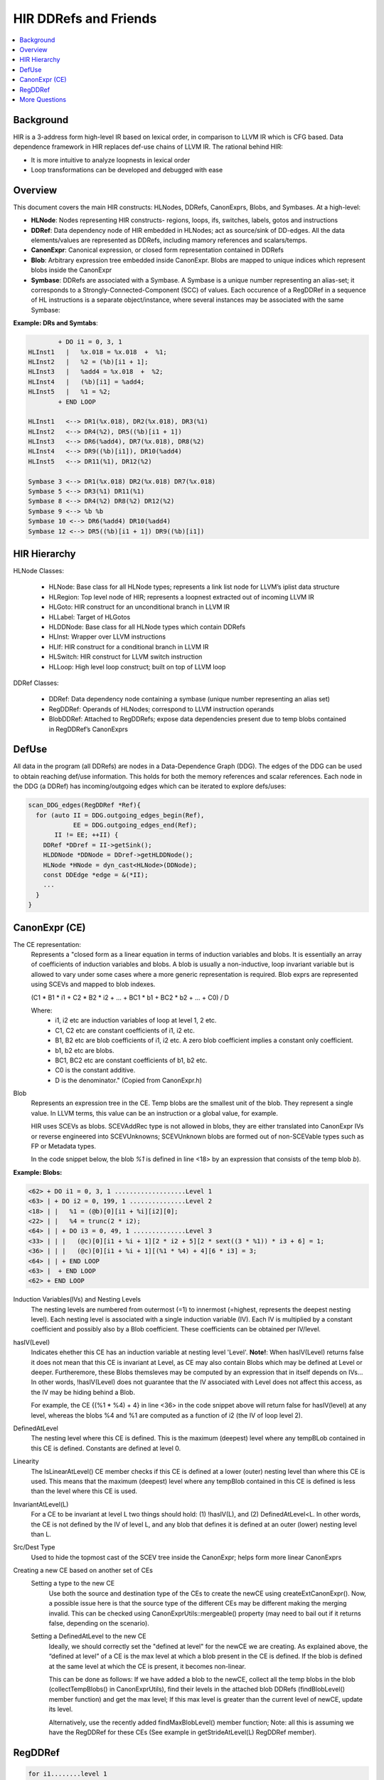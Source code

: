 ===========================
HIR DDRefs and Friends
===========================

.. contents::
   :local:

.. :Author: Dorit Nuzman
.. :        Based on notes from Pankaj. 
.. :Date: 2016-01

.. Reflects current understanding/impression/guesses. To be corrected and extended.


Background
==========
HIR is a 3-address form high-level IR based on lexical order, 
in comparison to LLVM IR which is CFG based.
Data dependence framework in HIR replaces def-use chains of LLVM IR.
The rational behind HIR:

- It is more intuitive to analyze loopnests in lexical order
- Loop transformations can be developed and debugged with ease

Overview
========
This document covers the main HIR constructs: HLNodes, DDRefs, CanonExprs, Blobs, and Symbases.
At a high-level:

* **HLNode**:  Nodes representing HIR constructs- regions, loops, ifs,  switches, labels, gotos and instructions 
* **DDRef**:  Data dependency node of HIR embedded in HLNodes; act as source/sink of DD-edges.  All the data elements/values are represented as DDRefs, including mamory references and scalars/temps.
* **CanonExpr**:  Canonical expression, or closed form representation contained in DDRefs
* **Blob**:  Arbitrary expression tree embedded inside CanonExpr. Blobs are mapped to unique indices which represent blobs inside the CanonExpr
* **Symbase**: DDRefs are associated with a Symbase. A Symbase is a unique number representing an alias-set; it corresponds to a Strongly-Connected-Component (SCC) of values. Each occurence of a RegDDRef in a sequence of HL instructions is a separate object/instance, where several instances may be associated with the same Symbase: 

**Example: DRs and Symtabs**: 

.. code:: python

          + DO i1 = 0, 3, 1   
  HLInst1   |   %x.018 = %x.018  +  %1; 
  HLInst2   |   %2 = (%b)[i1 + 1];     
  HLInst3   |   %add4 = %x.018  +  %2;
  HLInst4   |   (%b)[i1] = %add4;    
  HLInst5   |   %1 = %2;            
          + END LOOP

  HLInst1   <--> DR1(%x.018), DR2(%x.018), DR3(%1)
  HLInst2   <--> DR4(%2), DR5((%b)[i1 + 1])
  HLInst3   <--> DR6(%add4), DR7(%x.018), DR8(%2)
  HLInst4   <--> DR9((%b)[i1]), DR10(%add4) 
  HLInst5   <--> DR11(%1), DR12(%2)

  Symbase 3 <--> DR1(%x.018) DR2(%x.018) DR7(%x.018)
  Symbase 5 <--> DR3(%1) DR11(%1)
  Symbase 8 <--> DR4(%2) DR8(%2) DR12(%2)
  Symbase 9 <--> %b %b
  Symbase 10 <--> DR6(%add4) DR10(%add4)
  Symbase 12 <--> DR5((%b)[i1 + 1]) DR9((%b)[i1])

HIR Hierarchy
===============

HLNode Classes:

  * HLNode:  Base class for all HLNode types; represents a link list node for LLVM’s iplist data structure
  * HLRegion:  Top level node of HIR; represents a loopnest extracted out of incoming LLVM IR
  * HLGoto:  HIR construct for an unconditional branch in LLVM IR
  * HLLabel:  Target of HLGotos
  * HLDDNode:  Base class for all HLNode types which contain DDRefs
  * HLInst:  Wrapper over LLVM instructions
  * HLIf:  HIR construct for a conditional branch in LLVM IR
  * HLSwitch:  HIR construct for LLVM switch instruction
  * HLLoop:  High level loop construct; built on top of LLVM loop

.. figure:: hir-hierarchy.png
  :scale: 50%

DDRef Classes:

  * DDRef:  Data dependency node containing a symbase (unique number representing an alias set)
  * RegDDRef:  Operands of HLNodes; correspond to LLVM instruction operands
  * BlobDDRef:  Attached to RegDDRefs; expose data dependencies present due to temp blobs contained in RegDDRef’s CanonExprs

DefUse
======
All data in the program (all DDRefs) are nodes in a Data-Dependence Graph (DDG). The edges of the DDG can be used to obtain reaching def/use information. This holds for both the memory references and scalar references. Each node in the DDG (a DDRef) has incoming/outgoing edges which can be iterated to explore defs/uses:

.. code:: python

  scan_DDG_edges(RegDDRef *Ref){
    for (auto II = DDG.outgoing_edges_begin(Ref),
              EE = DDG.outgoing_edges_end(Ref);
         II != EE; ++II) {
      DDRef *DDref = II->getSink();
      HLDDNode *DDNode = DDref->getHLDDNode();
      HLNode *HNode = dyn_cast<HLNode>(DDNode);
      const DDEdge *edge = &(*II);
      ...
    }
  }

CanonExpr (CE)
==============
The CE representation: 
  Represents a "closed form as a linear equation in terms of
  induction variables and blobs. It is essentially an array of coefficients
  of induction variables and blobs. A blob is usually a non-inductive,
  loop invariant variable but is allowed to vary under some cases where a
  more generic representation is required. Blob exprs are represented using
  SCEVs and mapped to blob indexes.

  (C1 * B1 * i1 + C2 * B2 * i2 + ... + BC1 * b1 + BC2 * b2 + ... + C0) / D

  Where:
   - i1, i2 etc are induction variables of loop at level 1, 2 etc.
   - C1, C2 etc are constant coefficients of i1, i2 etc.
   - B1, B2 etc are blob coefficients of i1, i2 etc. A zero blob coefficient
     implies a constant only coefficient.
   - b1, b2 etc are blobs.
   - BC1, BC2 etc are constant coefficients of b1, b2 etc.
   - C0 is the constant additive.
   - D is the denominator."  (Copied from CanonExpr.h)

Blob
  Represents an expression tree in the CE. Temp blobs are the smallest unit of the blob. 
  They represent a single value. 
  In LLVM terms, this value can be an instruction or a global value, for example. 

  HIR uses SCEVs as blobs.  SCEVAddRec type is not allowed in blobs, they are either translated into CanonExpr IVs or reverse engineered into SCEVUnknowns; SCEVUnknown blobs are formed out of non-SCEVable types such as FP or Metadata types. 

  In the code snippet below, the blob *%1* is defined in line <18> by an expression
  that consists of the temp blob *b*).
  

**Example: Blobs:**

.. code:: python

  <62> + DO i1 = 0, 3, 1 ...................Level 1
  <63> | + DO i2 = 0, 199, 1 ...............Level 2
  <18> | |   %1 = (@b)[0][i1 + %i][i2][0];  
  <22> | |   %4 = trunc(2 * i2);
  <64> | | + DO i3 = 0, 49, 1 ..............Level 3
  <33> | | |   (@c)[0][i1 + %i + 1][2 * i2 + 5][2 * sext((3 * %1)) * i3 + 6] = 1;
  <36> | | |   (@c)[0][i1 + %i + 1][(%1 * %4) + 4][6 * i3] = 3;
  <64> | | + END LOOP
  <63> |  + END LOOP
  <62> + END LOOP


Induction Variables(IVs) and Nesting Levels
  The nesting levels are numbered from outermost (=1) to innermost (=highest, represents
  the deepest nesting level).
  Each nesting level is associated with a single induction variable (IV).
  Each IV is multiplied by a constant coefficient and possibly also by a Blob coefficient.
  These coefficients can be obtained per IV/level.

hasIV(Level)
  Indicates ehether this CE has an induction variable at nesting level 'Level'. 
  **Note!**: When hasIV(Level) returns false it does not mean that this CE is invariant at Level,
  as CE may also contain Blobs which may be defined at Level or deeper.
  Furtheremore, these Blobs themsleves may be computed by an expression that in itself
  depends on IVs... In other words, !hasIV(Level) does not guarantee that the IV associated
  with Level does not affect this access, as the IV may be hiding behind a Blob.  

  For example, the CE {(%1 * %4) + 4} in line <36> in the code snippet above will return false
  for hasIV(level) at any level, whereas the blobs %4 and %1 are computed as a function of i2 (the IV
  of loop level 2).

DefinedAtLevel
  The nesting level where this CE is defined. 
  This is the maximum (deepest) level where any tempBLob 
  contained in this CE is defined.
  Constants are defined at level 0.

Linearity
  The IsLinearAtLevel() CE member checks if this CE is defined at a lower (outer) nesting level
  than where this CE is used. This means that the maximum (deepest) level where any tempBlob
  contained in this CE is defined is less than the level where this CE is used.

InvariantAtLevel(L) 
  For a CE to be invariant at level L two things should hold: 
  (1) !hasIV(L), and (2) DefinedAtLevel<L. In other words, the CE is not defined by the IV of level L,
  and any blob that defines it is defined at an outer (lower) nesting level than L.

Src/Dest Type  
  Used to hide the topmost cast of the SCEV tree inside the CanonExpr; helps form more linear CanonExprs

Creating a new CE based on another set of CEs
  Setting a type to the new CE
    Use both the source and destination type of the CEs to create the newCE using createExtCanonExpr(). 
    Now, a possible issue here is that the source type of the different CEs may be different making the merging invalid. 
    This can be checked using CanonExprUtils::mergeable() property (may need to bail out if it returns false, depending on the scenario).

  Setting a DefinedAtLevel to the new CE
    Ideally, we should correctly set the "defined at level" for the newCE we are creating.
    As explained above, the “defined at level” of a CE is the max level at which a blob present in the CE is defined. 
    If the blob is defined at the same level at which the CE is present, it becomes non-linear. 

    This can be done as follows: 
    If we have added a blob to the newCE, collect all the temp blobs in the blob (collectTempBlobs() in CanonExprUtils),
    find their levels in the attached blob DDRefs (findBlobLevel() member function) and get the max level; 
    If this max level is greater than the current level of newCE, update its level. 

    Alternatively, use the recently added findMaxBlobLevel() member function; Note: all this is assuming we have the RegDDRef 
    for these CEs (See example in getStrideAtLevel(L) RegDDRef member).


RegDDRef
========

.. code:: python

 for i1........level 1
   for i2......level 2
     for i3....level 3
         base[dim3][dim2][dim1]

A RegDDRef consists of a base and indexes:

Base: 
  Refers to a Symbase. 
  *TODO*.

Indexes: the CanonExprs member
   - The dimensions are numbered from lowest (1) to highest.
   - A DDRef has at least one dimension. 
   - Each subscript (index to a dimension) is represented by a CanonExpr (CE).
   - **CanonExprs** is a vector/iterator of the CE's (indexes) of the dimensions of the RegDDRef.
   - In a multi-dimensional memref the size of each dimension in number of bytes, aka stride, is obtained using the 
     member getDimensionStride(). (Used to be contained in a ‘Strides’ vector in GEPInfo structure; Now it is computed dynamically from the type of the memref ()).  
   - Example: For the LLVMIR reference (GEP A, 0, i), refering to source code array 'int A[10]' the respective HIR RegDDRef is A[0][i], such that:

     - **CanonExprs** is [i, 0]
     - Strides is [4, 40].

BloBDDRefs
  Blob DDRefs represent the temp blobs present in all the CEs in the RegDDRef. They are added to expose data dependencies which result from the blob appearing in the closed form expression (CE).

Evolution of a DDRef in a loop: getStrideAtLevel(L)
  The Coefficients of the induction variable (IV) associated with a 
  specific loop nesting level determine how the memref advances in that nesting level.
  Care should be taken to check if the subscripts of the memref consist of any blobs that are not invariant at level L
  (in which case we bail out).
  
  Since the IV of level L can occur in multiple subscripts, the contribution of the coefficients 
  from each subscript (times the respective dimension size, aka the stride) need to be 
  accumulated to obtain the overall advancement (evolution) of the memref in the loop. 
  This is computed by the newly added getStrideAtlevel member. 

  For example: For a source level 
  array ‘int A[10][10]’ and an HIR reference A[0][2*i][b*i], getStrideAtLevel will return the 
  CanonExpr- 4*b + 80 (assuming that b is invariant at the level where A is used. Otherwise
  no stride will be returned).

Example
  In the below: BaseCE is b, and the CanonExprs representing the indexes into each dimension are:

    dim3: [2* (3 * %1 * i3) {def@2}] : 
       this CE is defined at level 2 (because of the blob %1)
    dim2: [i * i2 + 5]: 
       this CE contains no blobs. Defined at level 0;
    dim1: [i1 * %i + 1]: 
       this CE contains a blob %i which is defined at level 0 

.. code:: python

  for i1........level 1
    for i2......level 2
      for i3....level 3
        b[2* (3 * %1 * i3) {def@2}][i * i2 + 5][i1 * %i + 1]

More Questions
==============

1. How is HIR lowered to llvm-IR? 

2. What is  a selfBlob?

3. Identifying Indexed Memrefs: 
   Can we follow use-def information in order to track where a variable used in a DR 
   (as a base pointer, or blob in a subscript) 
   is coming from , e.g. in order to be able to determine 
   if that DR is an indexed memref access? 

   For example, in the code below, 
   in order to identify that the DR '(%a)[%1 + 1]' is indexed 
   we need to track how blob %1 (in the subscript of the DR) 
   is defined (reaching the index array '(@b)[0][i2]').

   In the next example we need to follow the blob %0 (in the base of the DR) 
   in order to identify that the DR '(%0)[0]' is indexed (the index array is '(%vec.b.cast)[i1]').


**Example: Indexed DR (subscript)**:

.. code:: python

  <36>         + DO i1 = 0, 3, 1   <DO_LOOP>
  <37>         |   + DO i2 = 0, 199, 1   <DO_LOOP>
  <12>         |   |   %0 = (@b)[0][i2];
  <15>         |   |   (%a)[%0] = 0.000000e+00;
  <18>         |   |   %1 = (@b)[0][i2];
  <22>         |   |   (%a)[%1 + 1] = 1.000000e+00;
  <37>         |   + END LOOP
  <36>         + END LOOP


**Example: Indexed DR (base)**:

.. code:: python

  <25>         + DO i1 = 0, 3, 1   <DO_LOOP>
  <9>          |   %0 = (%vec.b.cast)[i1];
  <10>         |   %1 = (%0)[0];
  <12>         |   %2 = (%vec.b.cast)[i1];
  <14>         |   %3 = (%2)[1];
  <17>         |   (%ret.cast)[i1] = %1 + %3;
  <25>         + END LOOP

